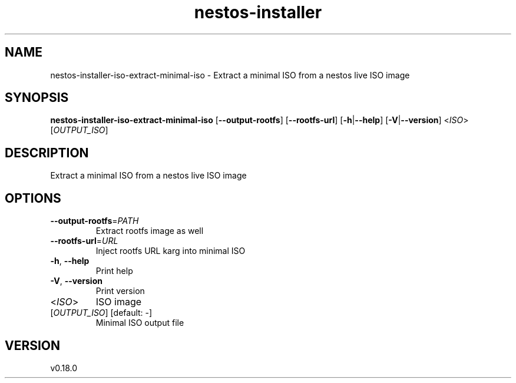 .ie \n(.g .ds Aq \(aq
.el .ds Aq '
.TH nestos-installer 8  "nestos-installer 0.18.0" 
.SH NAME
nestos\-installer\-iso\-extract\-minimal\-iso \- Extract a minimal ISO from a nestos live ISO image
.SH SYNOPSIS
\fBnestos\-installer\-iso\-extract\-minimal\-iso\fR [\fB\-\-output\-rootfs\fR] [\fB\-\-rootfs\-url\fR] [\fB\-h\fR|\fB\-\-help\fR] [\fB\-V\fR|\fB\-\-version\fR] <\fIISO\fR> [\fIOUTPUT_ISO\fR] 
.SH DESCRIPTION
Extract a minimal ISO from a nestos live ISO image
.SH OPTIONS
.TP
\fB\-\-output\-rootfs\fR=\fIPATH\fR
Extract rootfs image as well
.TP
\fB\-\-rootfs\-url\fR=\fIURL\fR
Inject rootfs URL karg into minimal ISO
.TP
\fB\-h\fR, \fB\-\-help\fR
Print help
.TP
\fB\-V\fR, \fB\-\-version\fR
Print version
.TP
<\fIISO\fR>
ISO image
.TP
[\fIOUTPUT_ISO\fR] [default: \-]
Minimal ISO output file
.SH VERSION
v0.18.0
